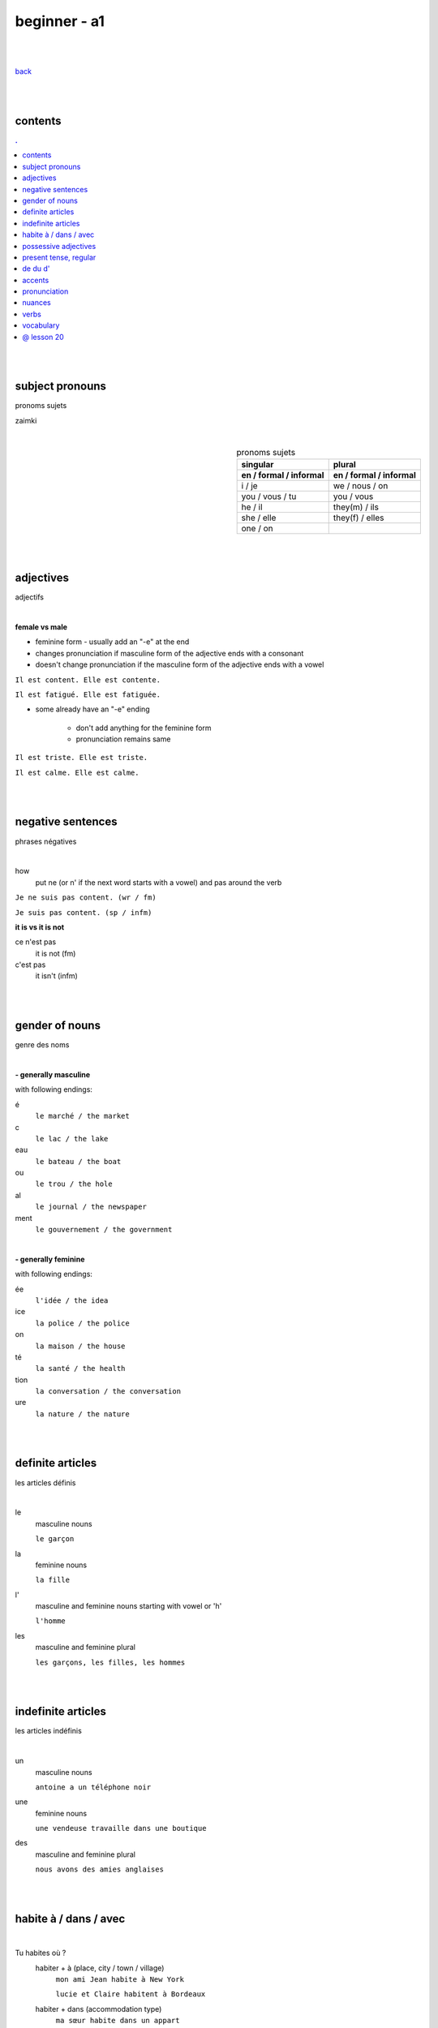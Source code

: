**beginner - a1**
----

|
|

`back <https://github.com/szczepanski/fr/blob/master/readme.rst>`_

|
|
contents
====
.. comment --> depth describes headings level inclusion
.. contents:: .
   :depth: 10

|
|

subject pronouns
====
pronoms sujets

zaimki

|

.. list-table:: pronoms sujets
   :widths: auto
   :header-rows: 2
   :align: right

   * - singular
     - plural
   * - en / formal / informal
     - en / formal / informal
   * - i / je
     - we / nous / on
   * - you / vous / tu
     - you / vous 
   * - he / il
     - they(m) / ils
   * - she / elle
     - they(f) / elles
   * - one / on
     - 

|
|


adjectives
====
adjectifs

|

**female vs male**

- feminine form - usually add an "-e" at the end
- changes  pronunciation if  masculine form of the adjective ends with a consonant
- doesn't change  pronunciation if the masculine form of the adjective ends with a vowel

``Il est content. Elle est contente.``

``Il est fatigué. Elle est fatiguée.``

- some  already have an "-e" ending

   - don't add anything for the feminine form 
   - pronunciation remains same 
   
``Il est triste. Elle est triste.``

``Il est calme. Elle est calme.``

|
|

negative sentences
====
phrases négatives

|

how
   put ne (or n' if the next word starts with a vowel) and pas around the verb

``Je ne suis pas content. (wr / fm)``

``Je suis pas content. (sp / infm)``

**it is vs it is not**

ce n'est pas
   it is not (fm)
c'est pas
   it isn't (infm)

|
|

gender of nouns
====
genre des noms

|

**- generally masculine**

with following endings:

é
   ``le marché / the market``
c
   ``le lac / the lake``
eau
   ``le bateau / the boat``
ou
   ``le trou / the hole``
al
   ``le journal / the newspaper``
ment
   ``le gouvernement / the government``

|

**- generally feminine**

with following endings:

ée
   ``l'idée / the idea``
ice
   ``la police / the police``
on
   ``la maison / the house``
té
   ``la santé / the health``
tion
   ``la conversation / the conversation``
ure
   ``la nature / the nature``

|
|

definite articles
====
les articles définis

|

le
   masculine nouns
   
   ``le garçon``
la
   feminine nouns
   
   ``la fille``
l'
   masculine and feminine nouns starting with vowel or 'h'
   
   ``l'homme``   
les
   masculine and feminine plural
   
   ``les garçons, les filles, les hommes``

|
|

indefinite articles
====
les articles indéfinis

|

un
   masculine nouns
   
   ``antoine a un téléphone noir``
une
   feminine nouns
   
   ``une vendeuse travaille dans une boutique``
   
des
   masculine and feminine plural
   
   ``nous avons des amies anglaises``

|
|

habite à / dans / avec
====

|

Tu habites où ?
   habiter + à (place, city / town / village)
      ``mon ami Jean habite à New York``
      
      ``lucie et Claire habitent à Bordeaux``
      
   habiter + dans (accommodation type)
      ``ma sœur habite dans un appart``
      
      ``mes cousins habitent dans une maison``

|

Tu habites avec qui ?
   habiter + avec
      ``j'habite avec mes colocataires``
      
      ``tom et Aurélie habitent avec leurs amis``
      
|
|


possessive adjectives 
====
adjectifs possessifs 

|

   these adjectives must match in **gender** and **number** with the thing or person that is "owned"
   
|

**- possessive adjectives - singular person**

|

.. list-table:: possessive adjectives
   :widths: auto
   :header-rows: 1
   :align: right

   * - personne
     - adjectives (m,f,p)
   * - je
     - mon, ma, mes
   * - tu
     - ton, ta, tes
   * - il / elle
     - son, sa, ses

|

mon, ton, son
   masculine singular nouns
   
   feminine singular noun starting with vowel
   
   ``son ami Marc est professeur``

   ``mon oncle Pierre est médecin``
   
   ``ton amie Julie habite en Espagne``
   
ma, ta, sa
   feminine singular nouns starting with consonant
   
   ``ma fille a huit ans``
   
mes, tes, ses
   masculine, feminine and thing "owned" plural
   
   ``J'aime beaucoup mes cousines``

   ``tes frères sont gentils``

   ``ses enfants ont les yeux marron``
   
|

**- possessive adjectives - plural person**

|

.. list-table:: possessive adjectives
   :widths: auto
   :header-rows: 1
   :align: right

   * - personne
     - adjectives (s, p)
   * - nous
     - notre, nos
   * - vous
     - votre, vos
   * - ils / elles
     - leur, leurs
   * - on 
     - notre, nos

|

notre, votre, leur
   masculine, feminine, thing "owned" singular
   
   ``notre cousine est polonaise``
   
   ``leur mère habite en Chine``
   
   ``votre chat est mignon``
   
nos, vos, leurs
   masculine, feminine, thing "owned" plural 

   ``vos amis sont français``
   
   ``leurs enfants sont adorables``
   
   ``nos filles ont les cheveux bruns``

|
|

present tense, regular
====
temps présent, régulier

|

temps présent, régulier
   verbs that end with er - 90% of all verbs
   
   to create it:
      
      remove 'er' and leave  stem
      
      add  correct ending

|
      
.. list-table:: regular present time endings
   :widths: auto
   :header-rows: 1
   :align: right

   * - person and ending (singular)
     - person and ending (plural)
   * - je **e**
     - nous **ons**
   * - tu **es**
     - vous **ez**
   * - il / elle / on **e**
     - ils / elles **ent**

|

pronouncitation 
   singular - all sound same
   
   plural - ils and elles - sound same as in singular
|
|

de du d'
====

|

de 
   folowed by feminine noun
du
   folowed by masculine noun

d' 
   folowed by noun starting with vowel

|

**- origin context**

use of ``je viens + de/d'/du + country``
   de - feminine country
   
   du - masuline country
   
   d' - vowel starting country


|
|

accents
====
les accents

|


´    [é]
   l'accent aigu / acute accent / wysoki akcent
   
   changes pronunciation
   
   ``enchanté, fatigué``

|

`    [à, è, ù]
   l'accent grave / grave accent / akcent ciężki
   
   **è** changes pronunciation
   
   ``collègue, bière``
   
   **à ,ù** same pronunciation
   
   both to distinguish words - same spelling / different meaning
   
   ``ou - or / où - where``

   ``a - has / à - at``

|

ˆ    [â, ê, î, ô, û]
   l'accent circonflexe / circumflex / akcent obwodowy
   
   same pronunciation
   
   sometimes to indicate that  "s" used to come after the vowel ``forêt (forest), hôpital (hospital)``
   
   sometimes to distinguish words - same spelling / different meaning ``sur (on) / sûr (sure)``
   
   ``âge, être, s'il vous plaît``
   
|

¨    [ë, ï, ü]
   l'accent tréma / diacritic accent / diaeresja
   
   used above  second of two consecutive vowels to pronounce both vowels separately
   
   ``Noël, Jamaïque``

¸    [ç]
   la cédille / cedilla

   gives "c" an "s" sound instead of a hard "k" sound

   ``garçon, français``

|
|

pronunciation 
====
prononciation

|

**- ou vs u**

- **ou** --> vous, tout, roue
   - *tongue in centre of mouth (not touching any other part)*
   - mouth rounded, lips pushed forward (blowing out candle)
   - mouth almost closed

- **u** --> vue, tu, rue
   - *tongue is at the front touching the bottom front teeth*
   - mouth rounded, lips pushed forward (blowing out candle)
   - mouth almost closed

|

**- ils / elles ont vs ils / elles sont**
   similar but different meanings, pronunciations
   
   ils / elles ont - 'z' sound between / they have (m/f)
   
   ils / elles sont - 's' sound between / they are (m/f)

|
|

nuances
====
les nuances

|

**- feminine vs masuline jobs**

feminine form of jobs end with 'e'
   ``la programmeuse or l'étudiante``
 
exceptions (remains same in masculine and feminine)
   ``la docteur, la professeur, l'ingénieur``

|

**- je vs j'**

when je precedes a word starting with a, e, i, o, u, y or h
   ``drop 'e' --> je becomes j'``

|

**- articles in front of nouns in jobs context**
always use articles in front of nouns 
   except when describing profession using the verb 'être'
   
   ``Je suis programmeuse pour une entreprise d’éducation technologique.``
   
   ``Je suis étudiant à l’université de la Sorbonne.``
   
   ``Elle est docteur au service des urgences.``

|

**- 'travailler' with 'dans'**

used to describe which sector person works 
   ``Je travaille dans le secteur des énergies renouvelables.``
   
   ``On travaille dans la finance.``
   
   ``Elle travaille dans la publicité. ``
   
|
   
**- languages and nationalities**

*capitalization*

nationalities, languages - lowercase
   ``Je suis français``
   
   ``Il parle anglais``

one person, group of people, nation - capital letter
   ``un Français``
   
   ``des Allemands``

|

language name and nationality masculine form - often same

|

**- countries**

*gender*

feminine   
    most names countries ending in E
      
    Je viens **de** France
masculine
   most names countries that do not end in E
      
   Ils viennent **du** Brésil

|
|

verbs
====
verbes

|

.. list-table:: être - to be (present)
   :widths: auto
   :header-rows: 1
   :align: right

   * - singular fr/ en
     - plural fr/ en
   * - je suis / i am
     - nous sommes / we are
   * - tu es / you are
     - vous êtes / you are
   * - il est / he is
     - ils sont / they are (m)
   * - elle est / she is
     - elles sont / they are (f)
   * - 
     - on est / they are (infm)

|

.. list-table:: avoir - to have (present)
   :widths: auto
   :header-rows: 1
   :align: right

   * - singular fr/ en
     - plural fr/ en
   * - j'ai / i have
     - nous avons / we have
   * - tu as / you have
     - vous avez / you have
   * - il a / he has
     - ils ont / they have (m)
   * - elle a / she has
     - elles ont / they have (f)
   * - 
     - on a / we have (infm)

|

.. list-table:: habiter - to live (present, regular)
   :widths: auto
   :header-rows: 1
   :align: right
   
   * - singular
     - plural
   * - j' **habite**
     - nous **habitons**
   * - tu **habites**
     - vous **habitez**
   * - il / elle / on **habite**
     - ils / elles **habitent**
     
|

.. list-table:: aimer - to love, like (present, regular)
   :widths: auto
   :header-rows: 1
   :align: right
   
   * - singular
     - plural
   * - j' **aimer**
     - nous **aimons**
   * - tu **aimes**
     - vous **aimez**
   * - il / elle / on **aime**
     - ils / elles **aiment**
 
|
 
.. list-table:: préférer - prefer (present, regular)
   :widths: auto
   :header-rows: 1
   :align: right
   
   * - singular
     - plural
   * - je **préfère**
     - nous **préférons**
   * - tu **préfères**
     - vous **préférez**
   * - il / elle / on **préfère**
     - ils / elles **préfèrent**

|

.. list-table:: détester - to dislike (present, regular)
   :widths: auto
   :header-rows: 1
   :align: right
   
   * - singular
     - plural
   * - je **déteste**
     - nous **détestons**
   * - tu **détestes**
     - vous **détestez**
   * - il / elle / on **déteste**
     - ils / elles **détestent**

|

.. list-table:: **venir** to come (present, irregular)
   :widths: auto
   :header-rows: 1
   :align: right
   
   * - singular
     - plural
   * - je / j' viens
     - nous venons
   * - tu viens
     - vous venez
   * - il / elle / on vient
     - ils / elles viennent

|


present irregular - ir - template

.. list-table:: verb_fr_en (present, irregular)
   :widths: auto
   :header-rows: 1
   :align: right
   
   * - singular
     - plural
   * - je / j' ****
     - nous ****
   * - tu ****
     - vous ****
   * - il / elle / on ****
     - ils / elles ****

|


present regular template

.. list-table:: verb_fr_en (present, regular)
   :widths: auto
   :header-rows: 1
   :align: right
   
   * - singular
     - plural
   * - je / j' **_e**
     - nous **_ons**
   * - tu **_es**
     - vous **_ez**
   * - il / elle / on **_e**
     - ils / elles **_ent**

|
|
 
vocabulary
====
vocabulaire

|

enchanté / enchantée (said by m/f)
   nice to meet you 
oui / ouais (fm/ifm)
   yes
mouais, ok
   yeah, ok (not keen, ifm)
tu peux me tutoyer
   you can address me with tu
stressé / stressée (m/f)
   stressed
inquiet / inquiète (m/f)
   worried
triste / triste (m/f)
   sad
en forme / en forme (m/f)
   in good form, shape 
c'est parti
   let's do it
un, une, deux, trois, quatre, cinq, six, sept, huit, neuf, dix
   1 (m), 1 (f), 2, 3, 4, 5, 6, 7, 8, 9, 10

appartement / appart (fm / infm)
   appartemen, flat
français / française (m/f)
   French
britannique / britannique (m/f)
   British
espagnol / espagnole (m/f)
   Spanish
allemand / allemande (m/f)
   German 
polonais / polonaise (m/f)
   Polish   
russe / russe (m/f)
   Russian 
turc / turque (m/f)
   Turkish
brésilien / brésilienne (m/f)
   Brazilian
portugais / portugaise (m/f)
   Portuguese
japonais / japonaise (m/f)
   Japanese
chinois / chinoise (m/f)
   Chinese
D'où viens-tu?
   Where do you come from?
Je viens de / du / d' ...
   I come from...
 


|
|

@ lesson 20
====

|
|
